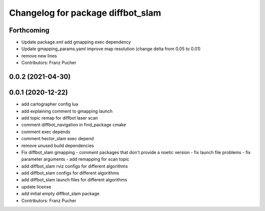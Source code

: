 ^^^^^^^^^^^^^^^^^^^^^^^^^^^^^^^^^^
Changelog for package diffbot_slam
^^^^^^^^^^^^^^^^^^^^^^^^^^^^^^^^^^

Forthcoming
-----------
* Update package.xml
  add gmapping exec dependency
* Update gmapping_params.yaml
  improve map resolution (change delta from 0.05 to 0.01)
* remove new lines
* Contributors: Franz Pucher

0.0.2 (2021-04-30)
------------------

0.0.1 (2020-12-22)
------------------
* add cartographer config lua
* add explaining comment to gmapping launch
* add topic remap for diffbot laser scan
* comment diffbot_navigation in find_package cmake
* comment exec depends
* comment hector_slam exec depend
* remove unused build dependencies
* Fix diffbot_slam gmapping
  - comment packages that don't provide a noetic version
  - fix launch file problems
  - fix parameter arguments
  - add remapping for scan topic
* add diffbot_slam rviz configs for different algorithms
* add diffbot_slam configs for different algorithms
* add diffbot_slam launch files for different algorithms
* update license
* add initial empty diffbot_slam package
* Contributors: Franz Pucher
